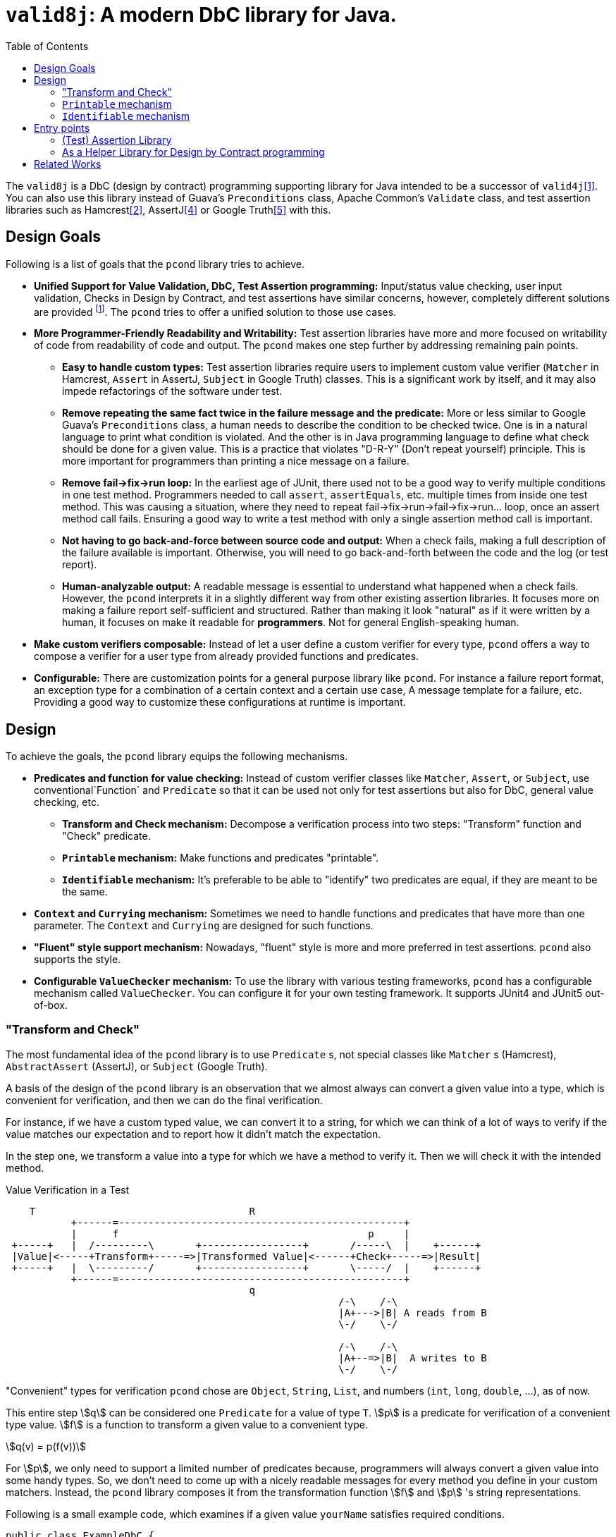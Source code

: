 :toc:

= `valid8j`: A modern DbC library for Java.

The `valid8j` is a DbC (design by contract) programming supporting library for Java intended to be a successor of `valid4j`<<valid4j>>.
You can also use this library instead of Guava's `Preconditions` class, Apache Common's `Validate` class, and test assertion libraries such as Hamcrest<<hamcrest>>, AssertJ<<assertj>> or Google Truth<<truth>> with this.

== Design Goals

Following is a list of goals that the `pcond` library tries to achieve.

* **Unified Support for Value Validation, DbC, Test Assertion programming:**  Input/status value checking, user input validation, Checks in Design by Contract, and test assertions have similar concerns, however, completely different solutions are provided footnote:[Valid4J is the only example to the best knowledge of author of `pcond` library.
It offers a style that unifies test assertions and DbC programming based on the Hamcrest library.].
The `pcond` tries to offer a unified solution to those use cases.
* **More Programmer-Friendly Readability and Writability:** Test assertion libraries have more and more focused on writability of code from readability of code and output.
The `pcond` makes one step further by addressing remaining pain points.
** **Easy to handle custom types:** Test assertion libraries require users to implement custom value verifier (`Matcher` in Hamcrest, `Assert` in AssertJ, `Subject` in Google Truth) classes.
This is a significant work by itself, and it may also impede refactorings of the software under test.
** **Remove repeating the same fact twice in the failure message and the predicate:** More or less similar to Google Guava's `Preconditions` class, a human needs to describe the condition to be checked twice.
One is in a natural language to print what condition is violated.
And the other is in Java programming language to define what check should be done for a given value.
This is a practice that violates "D-R-Y" (Don't repeat yourself) principle.
This is more important for programmers than printing a nice message on a failure.
** **Remove fail->fix->run loop:** In the earliest age of JUnit, there used not to be a good way to verify multiple conditions in one test method.
Programmers needed to call `assert`, `assertEquals`, etc. multiple times from inside one test method.
This was causing a situation, where they need to repeat fail->fix->run->fail->fix->run... loop, once an assert method call fails.
Ensuring a good way to write a test method with only a single assertion method call is important.
** **Not having to go back-and-force between source code and output:** When a check fails, making a full description of the failure available is important.
Otherwise, you will need to go back-and-forth between the code and the log (or test report).
** **Human-analyzable output:** A readable message is essential to understand what happened when a check fails.
However, the `pcond` interprets it in a slightly different way from other existing assertion libraries.
It focuses more on making a failure report self-sufficient and structured.
Rather than making it look "natural" as if it were written by a human, it focuses on make it readable for *programmers*.
Not for general English-speaking human.
* **Make custom verifiers composable:** Instead of let a user define a custom verifier for every type, `pcond` offers a way to compose a verifier for a user type from already provided functions and predicates.
* **Configurable:** There are customization points for a general purpose library like `pcond`.
For instance a failure report format, an exception type for a combination of a certain context and a certain use case, A message template for a failure, etc.
Providing a good way to customize these configurations at runtime is important.


== Design

To achieve the goals, the `pcond` library equips the following mechanisms.

* **Predicates and function for value checking:** Instead of custom verifier classes like `Matcher`, `Assert`, or `Subject`, use conventional`Function` and `Predicate` so that it can be used not only for test assertions but also for DbC, general value checking, etc.
** **Transform and Check mechanism:** Decompose a verification process into two steps: "Transform" function and "Check" predicate.
** **`Printable` mechanism:** Make functions and predicates "printable".
** **`Identifiable` mechanism:** It's preferable to be able to "identify" two predicates are equal, if they are meant to be the same.
* **`Context` and `Currying` mechanism:** Sometimes we need to handle functions and predicates that have more than one parameter.
The `Context` and `Currying` are designed for such functions.
* **"Fluent" style support mechanism:** Nowadays, "fluent" style is more and more preferred in test assertions.
`pcond` also supports the style.
* **Configurable `ValueChecker` mechanism:** To use the library with various testing frameworks, `pcond` has a configurable mechanism called `ValueChecker`.
You can configure it for your own testing framework.
It supports JUnit4 and JUnit5 out-of-box.


=== "Transform and Check"

The most fundamental idea of the `pcond` library is to use `Predicate` s, not special classes like `Matcher` s (Hamcrest), `AbstractAssert` (AssertJ), or `Subject` (Google Truth).

A basis of the design of the `pcond` library is an observation that we almost always can convert a given value into a type, which is convenient for verification, and then we can do the final verification.

For instance, if we have a custom typed value, we can convert it to a string, for which we can think of a lot of ways to verify if the value matches our expectation and to report how it didn't match the expectation.

In the step one, we transform a value into a type for which we have a method to verify it.
Then we will check it with the intended method.

[ditaa]
[.text-center]
.Value Verification in a Test
----
    T                                    R
           +------=------------------------------------------------+
           |      f                                          p     |
 +-----+   |  /---------\       +-----------------+       /-----\  |    +------+
 |Value|<-----+Transform+-----=>|Transformed Value|<------+Check+-----=>|Result|
 +-----+   |  \---------/       +-----------------+       \-----/  |    +------+
           +------=------------------------------------------------+
                                         q
                                                        /-\    /-\
                                                        |A+--->|B| A reads from B
                                                        \-/    \-/

                                                        /-\    /-\
                                                        |A+--=>|B|  A writes to B
                                                        \-/    \-/
----

"Convenient" types for verification `pcond` chose are `Object`, `String`, `List`, and numbers (`int`, `long`, `double`, ...), as of now.

This entire step stem:[q] can be considered one `Predicate` for a value of type `T`.
stem:[p] is a predicate for verification of a convenient type value.
stem:[f] is a function to transform a given value to a convenient type.

[stem]
[.text-center]
++++
q(v) = p(f(v))
++++

For stem:[p], we only need to support a limited number of predicates because, programmers will always convert a given value into some handy types.
So, we don't need to come up with a nicely readable messages for every method you define in your custom matchers.
Instead, the `pcond` library composes it from the transformation function stem:[f] and stem:[p] 's string representations.

Following is a small example code, which examines if a given value `yourName` satisfies required conditions.

[source,java]
----
public class ExampleDbC {
  public static void main(String[] args) {
    System.out.println(hello("JohnDoe"));
  }

  public static String hello(String yourName) {
    // <2>
    requireArgument(yourName, and(isNotNull(),
                                  transform(length()).check(gt(0)),
                                  containsString(" ")));
    String ret = String.format("Hello, %s", NameUtils.firstNameOf(yourName));
    // <3>
    return ensureNonNull(ret);
  }
}
----

This prints the following output.

----
Exception in thread "main" java.lang.IllegalArgumentException: value:<"JohnDoe"> violated precondition:value (isNotNull&&length >[0]&&containsString[" "])
"JohnDoe"->&&                   ->false
             isNotNull          ->true
             transform
               length           ->7
7        ->  check
               >[0]             ->true
"JohnDoe"->  containsString[" "]->false
----

It might not be 100% natural English text, but still very easily understandable for programmers.
The author of the library believes it is  more useful and reliable for developers.

=== `Printable` mechanism

To implement library like above, it's necessary to format a predicate into a human-understandable format.
Unfortunately, it is not sufficient and not straight forward to override the `toString` method.
Because:

1. In the "transform and check" style requires `Function` s, not only `Predicate` s.
2. It is not possible to override `toString` method in an interface.
3. `Predicate` and `Function` interfaces have a few methods that return a newly created `Predicate` and `Function` (`Predicate#and`, `Function#compose`, for instances ).
These returned objects also need to have overridden version of `toString`.
4. Overriding `toString` is a cumbersome manual task.

The `pcond` library provides a solution to these problems by offering its own base classes for `Predicate` and `Function`.

// suppress inspection "AsciiDocLinkResolve"
// suppress inspection "GrazieInspection"
The implementation of this feature is provided by the link:com/github/valid8j/pcond/core/printable/package-summary.html[`com.github.valid8j.pcond.core.printable`] package.


=== `Identifiable` mechanism

The `pcond` has a mechanism to create a "parameterized" predicate, such as `Predicates.containsString(String)`.
If you call this method twice, two different predicate objects are returned.
However, should those return make `Objects.equals(Object,Object)` return `false`?

[source,java]
----
class Example{
  public static void main(String... args) {
    Predicate<String> p1 = Predicates.containsString("hello");
    Predicate<String> p2 = Predicates.containsString("hello");
    System.out.println(p1.equals(p2));
  }
}
----

`valid8j` is designed to return `true` for this check.

// suppress inspection "AsciiDocLinkResolve"
// suppress inspection "GrazieInspection"
The implementation of this feature is provided by the link:com/github/valid8j/pcond/core/identifieable/package-summary.html[`com.github.dakusui.valid8j.pcond.core.identifieable`] package.

== Entry points

// suppress inspection "AsciiDocLinkResolve"
// suppress inspection "GrazieInspection"
The packages link:com/github/valid8j/classic/package-summary.html:[`com.github.valid8j.classic`] and link:com/github/valid8j/fluent/package-summary.html:[`com.github.valid8j.fluent`] hold entry point classes of the `valid8j` library.

=== (Test) Assertion Library

One usage of the `pcond` library is an assertion library for testing.
It supports two styles.
One is traditional "Hamcrest" like style and the other is more recently fashioned "fluent" style like AssertJ or Google Truth.

==== Hamcrest Style

Hamcrest <<hamcrest>> is the first popular assertion library.
The style JUnit itself presented at the time Hamcrest was published is to call `assertEquals`, `assertTrue`, `assertFalse` methods.
Those methods fail if the given value do not satisfy the desired condition.
Also, they print human-readable message about what happened. That is, what the given value was and what was expected.

This approach leads to an explosion of the number of `assertXyz` methods because we need to verify values with a lot of different expectations and, for each of them, this approach requires one `assertXyz` method.

Hamcrest separated an assertion into two parts, one of which controls a value checking flow and the other is the part that defines a condition to be satisfied.

Following is an example found in Hamcrest's tutorial<<hamcrest-tutorial>>:

[source, java]
----
import org.junit.jupiter.api.Test;
import static org.hamcrest.MatcherAssert.assertThat;
import static org.hamcrest.Matchers.*;

public class BiscuitTest {
  @Test
  public void testEquals() {
    Biscuit theBiscuit = new Biscuit("Ginger");
    Biscuit myBiscuit = new Biscuit("Ginger");
    assertThat(theBiscuit, equalTo(myBiscuit)); // The Line
  }
}
----

The object returned by a static method `Matchers.equalTo` is a `Matcher` object as other static methods in the class do.
The example verifies if `theBuiscuit` is `equalTo` `myBiscuit` as it says.

Suppose if `myBiscuit` is `Sugar` and this test fails, the following message will be printed:

----
java.lang.AssertionError:
Expected: <Sugar>
     but: was <Ginger>
Expected :<Sugar>
Actual   :<Ginger>
----

If we want to test a different expectation, for instance, suppose we want to check if the value is not equal when a different object is given to be compared.
We can modify the test as follows at The Line:

----
    assertThat(theBiscuit, not(equalTo(myBiscuit))); // The Line
----

Thus, with Hamcrest, you can construct various conditions from (relatively) limited number of `Matcher` classes.
Now you can write a human-readable test which prints a human-readable failure report.

However, there are still two remaining pain points:

- To test your own class, you will need to implement a custom matcher class for better readability.
This is not a straight forward task.
- Hamcrest was designed and published at the age where Java 8 did not exist, which introduced lambda and `Predicate`.
Neither using a matcher as a predicate nor the other way around is not straight forward, although it will be convenient if it is possible.

The approach `pcond` took is as follows.

- Introduce the "Transform-and-check" concept to uniform the check.
This will allow us to support our own class just by writing a printable function to convert the object to already fixed types.
- Use Java's out-of-box `Predicate` and `Function` for that.

Following is the simplest example of `pcond` style test.

[source,java]
----
public class UTExample {
  @Test
  public void shouldPass_testFirstNameOf() {
    String firstName = NameUtils.firstNameOf("Yoshihiko Naito");
    assertThat(firstName, allOf(not(containsString(" ")), startsWith("Y")));
  }
}
----

`and`, `not`, `containsString`, and `startsWith` are just predicates of Java.
If you want to do a custom check, you can write your own predicate, as usual programming.
If you watn to check your custom class, you can write your own function, which converts your custom value to well-known types such as `String`, `Number`, `Boolean`, `List` of them, etc., as usual programming.
If the `NameUtils.firstNameOf` returns an empty string, it will print the following error message.

----
 org.junit.ComparisonFailure: Value:"" violated: (!containsString[" "]&&startsWith["R"])
  ""->&&                     ->true |""->&&                     ->false
        !                    ->true |      !                    ->true
          containsString[" "]->false|        containsString[" "]->false
 X      startsWith["Y"]      ->true |      startsWith["Y"]      ->false
----

For an equivalent test, what Hamcrest prints as an error report is:
----
java.lang.AssertionError:
Expected: (not a string containing " " and a string starting with "R")
     but: a string starting with "R" was ""
----

As you see, `pcond` gives more informative report.
It shows each predicate's expected actual predicate one by one and with a modern IDE, those will be shown side-by-side.
You will notice the only last predicate `startsWith["Y"]` was not satisfied by the value `""` and that's why the test failed.

While you will need to analyze which part of the `Expected` was not satisfied by the input value `""` and how by yourself from the Hamcrest's report.


==== Fluent Style: Challenges in Existing Libraries

The next challenge assertion libraries faced was the explosion of the static methods to be imported.
There is a bunch of static methods to be imported and classes to which they belong.
Hamcrest itself has twenty-four matcher classes, each of for which entry point class is necessary.
On top of that, there is a bunch of third party libraries.

What the author of AssertJ or Google Truth thought is to let programmers create a builder object first by a static method and then from the object, let programmers choose the next method to call using "fluent" style.

Following is the example for the usage of AssertJ based testing code:

[source, java]
----
class AssertJExample {
  public void assertJexample() {
    // AsssertJ example from:
    // - https://assertj.github.io/doc/#overview-what-is-assertj
    // in the examples below fellowshipOfTheRing is a List<TolkienCharacter>
    assertThat(fellowshipOfTheRing).hasSize(9)
                                   .contains(frodo, sam)
                                   .doesNotContain(sauron);
  }
}
----

Major drawback of this approach is.:

- No clean way to verify multiple values.
- Still users need to write their own assertion builder class (`Assert` in AssertJ, `Subject` in Google Truth)
- Each builder class will need to have a number of methods.
This is because a builder just can "add" a simple check by one method.
No way to create a new one from existing ones.

Adding an explanation only to the first point as the other two are more or less obvious.
When you need to do assertions for multiple values in `AssertJ`, a normal way to achieve it is following:

[source, java]
----
public static class AssertJMultiValueExample {
  public void assertjMultiValueExample() {
    // https://stackoverflow.com/questions/47397525/multiply-conditions-set-in-assertj-assertions
    SoftAssertions phoneBundle = new SoftAssertions();
    phoneBundle.assertThat("a").as("Phone 1").isEqualTo("a");
    phoneBundle.assertThat("b").as("Service bundle").endsWith("c");
    phoneBundle.assertAll();
  }
}
----

This is a bit verbose, and it will silently PASS, if you forget calling `assertAll` in the end.

==== Fluent Style: `valid8j`, the Solution

An example for the `valid8j` 's fluent style looks like the following:

[source,java]
----
public class MoreFluentExample {
  @Test
  public void checkTwoValues() {
    String s = "HI";
    List<String> strings = asList("HELLO", "WORLD");

    assertAll(
        that(s).asString()
          .function(TestUtils.stringToLowerCase())
          .satisfies()
          .equalTo("HI"),
        that(strings).asListOf((String)value())
          .satisfies()
          .containingElementsInOrder("hello", "world"));
  }
}
----

Entry-point methods such as `assertAll` and `that` and others are defined in `Expectations` class.

This leads to the following report.:

----
  "HI"             ->WHEN:treatAsString        ->"HI"
                       stringToLowerCase       ->"hi"
 X"hi"             ->THEN:isEqualTo["HI"]      ->false
  ["HELLO","WORLD"]->WHEN:treatAsList          ->["HELLO","WORLD"]
                              :
                              :
  []               ->    (end)                 ->true
----

Thus, we can keep both the code and report human-readable.

=== As a Helper Library for Design by Contract programming

The `valid8j` can be used as a library for Design by Contract style programming in Java.
There is a couple of ways for this usage.

==== With `assert` statement

With this style, you can benefit the good old feature of Java: `assert`.

[source,java]
----
public class Example {
  public void example(String arg) {
    assert precondition(arg, isNotNull().and(not(isEmpty())));
    System.out.println("Hello, " + arg + "!");
  }
}
----

You will see a human-readable and analyzable output, when an assertion fails.
At the same time, once the assertion is disabled by the VM option `-da`, you will see no performance penalty for the feature.
This style is useful in private methods, where you do not want to perform those checks in production.

Aside from the `precondition` method, `that` method is prepared for checking an invariant condition and `postcondition` method is prepared for what the name suggests.

==== With `requireXyz` and `ensureXyz` methods

You may want to force your code to conduct a check for input value.

[source,java]
----
public class Example {
  public static String hello(String yourName) {
    // <1>
    requireArgument(yourName, and(isNotNull(), transform(length()).check(gt(0)), containsString(" ")));
    String ret = String.format("Hello, %s", NameUtils.firstNameOf(yourName));
    // <2>
    return ensureNonNull(ret);
  }
}
----
<1> `requireArgument` method is defined in `Requires` class.
<2> `ensureNonNull` method is defined in `Ensures` class.

This approach useful for value checking in public methods, where you don't want to accept illegal values in production.
Since there is no way to disable it.

==== Fluent Style

Also for DbC programming and value validation, `valid8j` provides "fluent" programming style entry points.
They can be found in `Expectations` class and they are:

- `precondition`, `preconditions`, `invariant`, `invariants`, `postcondition`, and `postconditions`.
- `reqreuire`, `requireArgument`, `requireArguments`, `requireState`, `ensure`, etc.

[bibliography]
== Related Works

- [[[valid4j, 1]]] Valid4J https://www.valid4j.org/[valid4j]: 2015
- [[[hamcrest, 2]]] Hamcrest, Matchers that can be combined to create flexible expressions of intent https://hamcrest.org/[Hamcrest]: 2019
- [[[hamcrest-tutorial, 3]]] Hamcrest, Hamcrest Tutorial https://hamcrest.org/JavaHamcrest/tutorial[Hamcrest Tutorial]: 2019
- [[[assertj, 4]]] AssertJ, Fluent assertions for java https://joel-costigliola.github.io/assertj/[AssertJ]: 2022
// suppress inspection "GrazieInspection"
- [[[truth, 5]]] Truth - Fluent assertions for Java and Android Truth https://truth.dev/[Truth]: 2022

Enjoy.